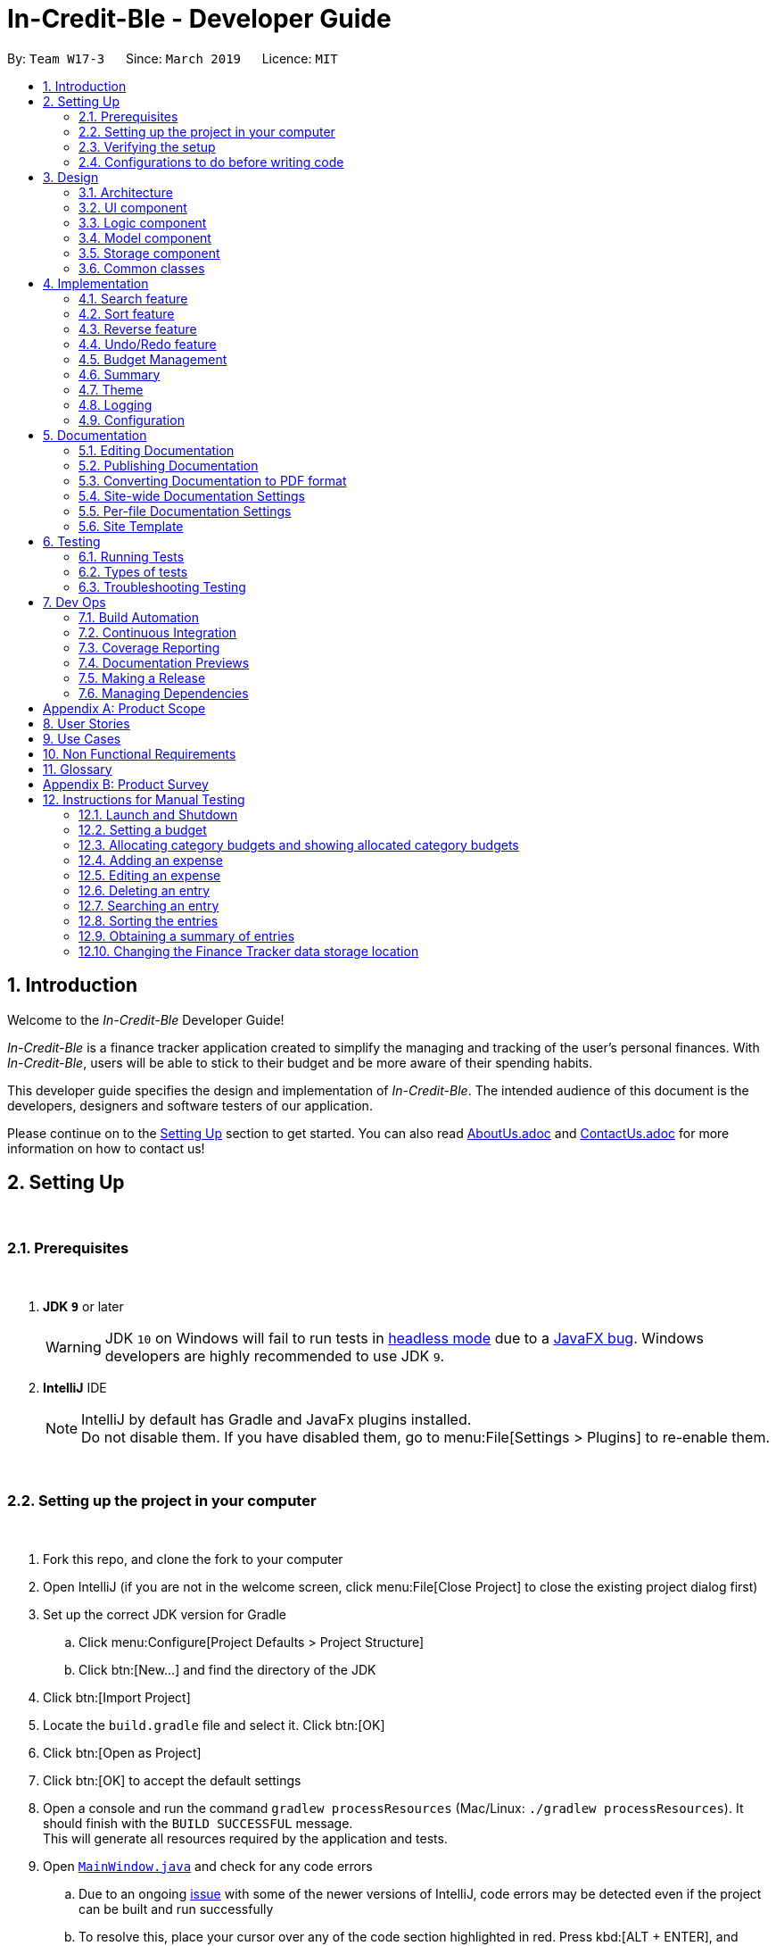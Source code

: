 = In-Credit-Ble - Developer Guide
:site-section: DeveloperGuide
:toc:
:toc-title:
:toc-placement: preamble
:sectnums:
:imagesDir: images
:stylesDir: stylesheets
:xrefstyle: full
ifdef::env-github[]
:tip-caption: :bulb:
:note-caption: :information_source:
:warning-caption: :warning:
:experimental:
endif::[]
:repoURL: https://github.com/CS2103-AY1819S2-W17-3/main/tree/master
:bl: pass:[ +]

By: `Team W17-3`      Since: `March 2019`      Licence: `MIT`

[.text-justify]
== Introduction
[blue]#Welcome to the _In-Credit-Ble_ Developer Guide!#

_In-Credit-Ble_ is a finance tracker application created to simplify the managing and tracking
of the user’s personal finances. With _In-Credit-Ble_, users will be able to stick to their budget
and be more aware of their spending habits.

This developer guide specifies the design and implementation of _In-Credit-Ble_. The intended audience of
this document is the developers, designers and software testers of our application.

Please continue on to the <<Setting Up, [underline blue]#Setting Up#>> section to get started. You can also read <<AboutUs#, [blue]#AboutUs.adoc#>>
and <<ContactUs#, [blue]#ContactUs.adoc#>> for more information on how to contact us!

<<<
[.text-justify]
== Setting Up
{bl}

=== Prerequisites
{bl}

. *JDK `[fuchsia]#9#`* or later
+
[WARNING]
JDK `[fuchsia]#10#` on Windows will fail to run tests in <<UsingGradle#Running-Tests, [blue]#headless mode#>> due to a https://github.com/javafxports/openjdk-jfx/issues/66[[blue]#JavaFX bug#].
Windows developers are highly recommended to use JDK `[fuchsia]#9#`.

. *IntelliJ* IDE
+
[NOTE]
IntelliJ by default has Gradle and JavaFx plugins installed. +
Do not disable them. If you have disabled them, go to menu:File[Settings > Plugins] to re-enable them.

{bl}

=== Setting up the project in your computer
{bl}

. Fork this repo, and clone the fork to your computer
. Open IntelliJ (if you are not in the welcome screen, click menu:File[Close Project] to close the existing project dialog first)
. Set up the correct JDK version for Gradle
.. Click menu:Configure[Project Defaults > Project Structure]
.. Click btn:[New...] and find the directory of the JDK
. Click btn:[Import Project]
. Locate the `[fuchsia]#build.gradle#` file and select it. Click btn:[OK]
. Click btn:[Open as Project]
. Click btn:[OK] to accept the default settings
. Open a console and run the command `[fuchsia]#gradlew processResources#` (Mac/Linux: `[fuchsia]#./gradlew processResources#`). It should finish with the `[fuchsia]#BUILD SUCCESSFUL#` message. +
This will generate all resources required by the application and tests.
. Open link:{repoURL}/src/main/java/seedu/finance/ui/MainWindow.java[`[blue]#MainWindow.java#`] and check for any code errors
.. Due to an ongoing https://youtrack.jetbrains.com/issue/IDEA-189060[[blue]#issue#] with some of the newer versions of IntelliJ, code errors may be detected even if the project can be built and run successfully
.. To resolve this, place your cursor over any of the code section highlighted in [red]#red#. Press kbd:[ALT + ENTER], and select btn:[Add '--add-modules=...' to module compiler options] for each error
. Repeat this for the test folder as well ([navy]#e.g.# check link:{repoURL}/src/test/java/seedu/finance/ui/HelpWindowTest.java[`[blue]#HelpWindowTest.java#`] for code errors, and if so, resolve it the same way)

{bl}

=== Verifying the setup
{bl}

. Run `[fuchsia]#seedu.finance.MainApp#` and try a few commands
. <<Testing,[underline blue]#Run the tests#>> to ensure they all pass.

{bl}

<<<
=== Configurations to do before writing code
{bl}

==== Configuring the coding style
{bl}
This project follows https://github.com/oss-generic/process/blob/master/docs/CodingStandards.adoc[[blue]#oss-generic coding standards#]. IntelliJ's default style is mostly compliant with ours but it uses a different import order from ours. To rectify,

. Go to menu:File[Settings...] (Windows/Linux), or menu:IntelliJ IDEA[Preferences...] (macOS)
. Select menu:Editor[Code Style > Java]
. Click on the btn:[Imports] tab to set the order

* For btn:[Class count to use import with '\*'] and btn:[Names count to use static import with '*']: Set to `[fuchsia]#999#` to prevent IntelliJ from contracting the import statements
* For btn:[Import Layout]: The order is `[fuchsia]#import static all other imports#`, `[fuchsia]#import java.\*#`, `[fuchsia]#import javax.*#`, `[fuchsia]#import org.\*#`, `[fuchsia]#import com.*#`, `[fuchsia]#import all other imports#`. Add a btn:[<blank line>] between each `[fuchsia]#import#`

Optionally, you can follow the <<UsingCheckstyle#, [blue]#UsingCheckstyle.adoc#>> document to configure Intellij to check style-compliance as you write code.

{bl}

==== Updating documentation to match your fork
{bl}
After forking the repo, the documentation will still refer to the `[fuchsia]#CS2103-AY1819S2-W17-3/main#` repo.

If you plan to develop this fork as a separate product (i.e. instead of contributing to `[fuchsia]#In-Credit-Ble#`), you should do the following:

. Configure the <<Docs-SiteWideDocSettings, [underline blue]#site-wide documentation settings#>> in link:{repoURL}/build.gradle[`[blue]#build.gradle#`], such as the `[fuchsia]#site-name#`, to suit your own project.

. Replace the URL in the attribute `[fuchsia]#repoURL#` in link:{repoURL}/docs/DeveloperGuide.adoc[`[blue]#DeveloperGuide.adoc#`] and link:{repoURL}/docs/UserGuide.adoc[`[blue]#UserGuide.adoc#`] with the URL of your fork.

{bl}

==== Setting up CI
{bl}
Set up Travis to perform Continuous Integration (CI) for your fork. See <<UsingTravis#, [blue]#UsingTravis.adoc#>> to learn how to set it up.

After setting up Travis, you can optionally set up coverage reporting for your team fork (see <<UsingCoveralls#, [blue]#UsingCoveralls.adoc#>>).

[NOTE]
Coverage reporting could be useful for a team repository that hosts the final version but it is not that useful for your personal fork.

Optionally, you can set up AppVeyor as a second CI (see <<UsingAppVeyor#, [blue]#UsingAppVeyor.adoc#>>).

[NOTE]
Having both Travis and AppVeyor ensures your App works on both Unix-based platforms and Windows-based platforms (Travis is Unix-based and AppVeyor is Windows-based)

{bl}

==== Getting started with coding
{bl}
When you are ready to start coding,

1. Get some sense of the overall design by reading [underline blue]#<<Design-Architecture>>#.
2. Take a look at [underline blue]#<<GetStartedProgramming>>#.

{bl}

<<<
[.text-justify]
== Design
{bl}

[[Design-Architecture]]
=== Architecture
{bl}

.Architecture Diagram
image::Architecture.png[width="600"]

{bl}
The *_Architecture Diagram_* above explains the high-level design of _In-Credit-Ble_. Given below is a quick overview of each component.

[TIP]
The `[fuchsia]#.pptx#` files used to create diagrams in this document can be found in the link:{repoURL}/docs/diagrams/[[blue]#diagrams#] folder.
To update a diagram, modify the diagram in the pptx file, select the objects of the diagram, and choose btn:[Save as picture].

`[fuchsia]#Main#` has only one class called link:{repoURL}/src/main/java/seedu/finance/MainApp.java[`[blue]#MainApp#`]. It is responsible for,

* App launch: Initializes the components in the correct sequence, and connects them up with each other.
* App shut down: Shuts down the components and invokes cleanup method where necessary.

{bl}
<<Design-Commons,*`[underline blue]#Commons#`*>> represents a collection of classes used by multiple other components.
The following class plays an important role at the architecture level:

* `[fuchsia]#LogsCenter#` : Used by many classes to write log messages to the App's log file.

{bl}
The rest of the App consists of four components.

* <<Design-Ui,*`[underline blue]#UI#`*>>: The UI of the App.
* <<Design-Logic,*`[underline blue]#Logic#`*>>: The command executor.
* <<Design-Model,*`[underline blue]#Model#`*>>: Holds the data of the App in-memory.
* <<Design-Storage,*`[underline blue]#Storage#`*>>: Reads data from, and writes data to, the hard disk.

{bl}
Each of the four components

* Defines its _API_ in an `[fuchsia]#interface#` with the same name as the Component.
* Exposes its functionality using a `[fuchsia]#{Component Name}Manager#` class.

For example, the `[fuchsia]#Logic#` component (see the class diagram given below) defines its API in the `[fuchsia]#Logic.java#` interface and
exposes its functionality using the `[fuchsia]#LogicManager.java#` class.

{bl}

.Class Diagram of the Logic Component
image::LogicClassDiagram.png[width="700"]

{bl}

<<<
[discrete]
==== How do the architecture components interact with each other?
{bl}

The _Sequence Diagram_ below shows how the components interact with each other for the scenario where the user issues the command `[fuchsia]#delete 1#`.
{bl}

.Component interactions for `[fuchsia]#delete 1#` command
image::SDforDeleteRecord.png[width="800"]

{bl}

The sections below give more details of each component.

{bl}

<<<
// tag::UI[]
[[Design-Ui]]
=== UI component

.Structure of the UI Component
image::UiClassDiagram.png[width="700"]

{bl}
*API* : link:{repoURL}/src/main/java/seedu/finance/ui/Ui.java[`[blue]#Ui.java#`]

The UI consists of a `[fuchsia]#MainWindow#` that is made up of parts [navy]#e.g.# `[fuchsia]#CommandBox#`, `[fuchsia]#ResultDisplay#`, `[fuchsia]#RecordListPanel#`,
`[fuchsia]#StatusBarFooter#`, `[fuchsia]#BrowserPanel#`, `[fuchsia]#BudgetPanel#`, `[fuchsia]#SummaryPanel#` etc. All these, including the `[fuchsia]#MainWindow#`,
inherit from the abstract `[fuchsia]#UiPart#` class.

The `[fuchsia]#UI#` component uses JavaFx UI framework. The layout of these UI parts are defined in matching `[fuchsia]#.fxml#` files that are in the `[fuchsia]#src/main/resources/view#` folder.
For example, the layout of the link:{repoURL}/src/main/java/seedu/finance/ui/MainWindow.java[`[blue]#MainWindow#`] is specified in link:{repoURL}/src/main/resources/view/MainWindow.fxml[`[blue]#MainWindow.fxml#`]

The `[fuchsia]#UI#` component,

* Executes user commands using the `[fuchsia]#Logic#` component.
* Listens for changes to `[fuchsia]#Model#` data so that the UI can be updated with the modified data.
// end::UI[]

<<<
// tag::logic[]
[[Design-Logic]]
=== Logic component
{bl}

[[fig-LogicClassDiagram]]
.Structure of the Logic Component
image::LogicClassDiagram.png[width="700"]

{bl}
*API* :
link:{repoURL}/src/main/java/seedu/finance/logic/Logic.java[`[blue]#Logic.java#`]

.  `[fuchsia]#Logic#` uses the `[fuchsia]#FinanceTrackerParser#` class to parse the user command.
.  This results in a `[fuchsia]#Command#` object which is executed by the `[fuchsia]#LogicManager#`.
.  The command execution can affect the `[fuchsia]#Model#` ([navy]#e.g.# adding a record).
.  The result of the command execution is encapsulated as a `[fuchsia]#CommandResult#` object which is passed back to the `[fuchsia]#Ui#`.
.  In addition, the `[fuchsia]#CommandResult#` object can also instruct the `[fuchsia]#Ui#` to perform certain actions, such as displaying
help to the user.
// end::logic[]
Given below is the Sequence Diagram for interactions within the `[fuchsia]#Logic#` component for the `[fuchsia]#execute("delete 1")#` API call.
{bl}

.Interactions Inside the Logic Component for the `[fuchsia]#delete 1#` Command
image::DeletePersonSdForLogic.png[width="800"]

{bl}

// tag::model[]
[[Design-Model]]
=== Model component
{bl}

.Structure of the Model Component
image::ModelClassDiagram.png[width="700"]

{bl}
*API* : link:{repoURL}/src/main/java/seedu/finance/model/Model.java[`[blue]#Model.java#`]

The `[fuchsia]#Model#` component,

* stores a `[fuchsia]#UserPref#` object that represents the user's preferences.
* stores the Finance Tracker data.
* exposes an unmodifiable `[fuchsia]#ObservableList<Record>#` that can be 'observed' [navy]#e.g.# the UI can be bound to this list so
that the UI automatically updates when the data in the list change.
* does not depend on any of the other three components.
// end::model[]

{bl}


// tag::storage[]
[[Design-Storage]]
=== Storage component
{bl}

.Structure of the Storage Component
image::StorageClassDiagram.png[width="700"]

{bl}
*API* : link:{repoURL}/src/main/java/seedu/finance/storage/Storage.java[`[blue]#Storage.java#`]

The `[fuchsia]#Storage#` component,

* can save `[fuchsia]#UserPref#` objects in json format and read it back.
* can save the Finance Tracker data in json format and read it back.
// end::storage[]

{bl}

[[Design-Commons]]
=== Common classes
{bl}

Classes used by multiple components are in the `[fuchsia]#seedu.finance.commons#` package.


<<<
[.text-justify]
== Implementation
{bl}
This section describes in detail the implementation of certain features in _In-Credit-Ble_.
{bl}

// tag::search[]
=== Search feature

This feature allows the user to filter out specific expenses based on keywords that correspond to the name, category
or date.

This implementation is under `[fuchsia]#Logic#` and `[fuchsia]#Model#` Component.

{bl}

==== Current Implementation
The search command uses predicates that implement `[fuchsia]#java.util.Predicate#` interface which will be used to filter the records
that are inputted into the finance tracker. Each of these predicates contains a `[fuchsia]#List<String>#` of keywords and a `[fuchsia]#test()#`
command that is used to test if a record satisfy the conditions set in the predicate. These predicates are found in the `[fuchsia]#Model#` component.

.Predicates implemented in `[fuchsia]#Model#` component
[cols="1,1"]
|===
|Types of predicate |Functions|
`[fuchsia]#CategoryContainsKeywordsPredicate#` | Filter out records by a given category |
`[fuchsia]#DateContainsKeywordsPredicate#` | Filter out records by a given date |
`[fuchsia]#NameContainsKeywordPredicate#` | Filter out records with names that matches a keyword |
|===

Below is the UML sequence diagram and a step-by-step explanation of an example usage scenario.

.Sequence Diagram of Search Command
image::SearchCommandSequenceDiagram.png[width="800"]

1. User enters a search command ([navy]#eg.# `[fuchsia]#search -cat food#`). The command is received by the UI components and the method
`[fuchsia]#LogicManger#execute()#` is called.

2. The command is received by `[fuchsia]#FinanceTrackerParser#`, which then creates a
`[fuchsia]#SearchCommandParser#` Object and calls `[fuchsia]#SearchCommandParser#parse()#` method.

3. Depending on the `[fuchsia]#-FLAG#` that is entered by the user, `[fuchsia]#SearchCommandParser#` will create different predicates objects
that correspond to the `[fuchsia]#-FLAG#`.
* If `[fuchsia]#-cat#` is inputted, `[fuchsia]#CategoryContainsKeywordsPredicate#` will be created.
* If `[fuchsia]#-date#` is inputted, `[fuchsia]#DateContainsKeywordPredicate#` will be created.
* If `[fuchsia]#-name#` is inputted, `[fuchsia]#NameContainsKeywordPredicate#` will be created.

4. A `[fuchsia]#SearchCommand#` Object with the correct predicate Object as parameter is created and returned to the
`[fuchsia]#FinanceTrackerParser#` and then to the `[fuchsia]#LogicManager#`.

5. `[fuchsia]#LogicManager#` then calls `[fuchsia]#SearchCommand#execute()#`, which calls `[fuchsia]#Model#updateFilteredExpenseList()#` method
to update the predicate of `[fuchsia]#FilterList<Record>#`. `[fuchsia]#FilterList<Record>#` now contains a new set of records which is filtered
by the new predicate.

6. `[fuchsia]#SearchCommand#` then calls `[fuchsia]#getFilteredRecordList#` method to access the filtered records in an
`[fuchsia]#ObservableList<Record>#` in order to calculate the sum of the money that is spent in all the filtered records.

7. Then the record list panel will show a set of records according to the keywords. A `[fuchsia]#CommandResult#` is then created
and returned to `[fuchsia]#Logic Manager#`.

{bl}

==== Design Consideration

This feature can be implemented in different ways in terms of how the records are found.

* *Alternative 1* : Check through all records and select those with the matched keywords based on the flag.

** Pros: Easy to implement without changing original architecture.
** Cons: Slow. Tend to take a long time to search through large number of records.

* *Alternative 2* : Each time a new category/date is called when making a record, create a new list. Each of these list
will hold all the records that correspond to these category or dates.

** Pros: Very efficient, each time the command is called, just need to retrieve the list of the wanted field.
** Cons: Need to change the original architecture of storage to introduce storing of different list corresponding to
each tag. Will take up more space if there is many different tags.

We have implemented *Alternative 1* as we want the search function to be more dynamic and more generic to accept
accept different kind of search in the future implementation. If we were to choose *Alternative 2*, the search
conditions will only be restricted to category and date where it is likely for different records to have the same
value (eg. same date or same category). However, it is not feasible to create a different list for every single name
that is inputted into the finance tracker.

// end::search[]

{bl}

<<<
// tag::sort[]
=== Sort feature

By default, the list of entries is ordered according to the time the entry is entered into the application,
where the entry entered first will be at the top of the list, and the entry entered last is at the bottom of the list.
The sort mechanism allows users to view their expense records in a different way.

{bl}

==== Current Implementation

The sort command uses comparators that implement `[fuchsia]#java.util.Comparator#` interface to provide the comparison functions.

.Sort commands (default ordering)
|===
|Command |Comparator used |Effect

|`[fuchsia]#sort -name#`, `[fuchsia]#sort -name -asc#`|`[fuchsia]#RecordNameComparator#` |Lexicographical order
|`[fuchsia]#sort -amount#`, `[fuchsia]#sort -amount -desc#` |`[fuchsia]#RecordAmountComparator#` |Descending order
|`[fuchsia]#sort -date#`, `[fuchsia]#sort -date -desc#`|`[fuchsia]#RecordDateComparator#` |Reverse chronological order
|`[fuchsia]#sort -cat#`, `[fuchsia]#sort -cat -asc#` |`[fuchsia]#RecordCategoryComparator#` |Lexicographical order

|===
{bl}

.Sort commands (Specified order opposite to that of default)
|===
|Command |Comparator used |Effect

|`[fuchsia]#sort -name -desc#` |`[fuchsia]#RecordNameComparator#reversed()#` |Reverse lexicographical order
|`[fuchsia]#sort -amount - asc#` |`[fuchsia]#RecordAmountComparator#reversed()#` |Ascending order
|`[fuchsia]#sort -date - asc#` |`[fuchsia]#RecordDateComparator#reversed()#` |Chronological order
|`[fuchsia]#sort -cat -desc#` |`[fuchsia]#RecordCategoryComparator#reversed()#` |Reverse lexicographical order

|===

Here is the list of operations involved in the execution of command, `[fuchsia]#sort -name#`.
[.text-left]
. `[fuchsia]#LogicManager#execute(_"sort -name"_)#` calls `[fuchsia]#FinanceTrackerParser#parseCommand(_"sort -name"_)#`.
. `[fuchsia]#FinanceTracker#parseCommand(_"sort -name"_)#` creates a new `[fuchsia]#SortCommandParser#` object and calls `[fuchsia]#SortCommandParser#parse(_" -name"_)#`.
. `[fuchsia]#SortCommandParser#parse()#` creates a new `[fuchsia]#RecordNameComparator()#` object, _comparator_ and passes it as a parameter into the `[fuchsia]#SortCommand#` constructor.
. The `[fuchsia]#SortCommand#` object, _s_, is then passed back to the `[fuchsia]#SortCommandParser#`, `[fuchsia]#FinanceTrackerParser#`, and finally back to the `[fuchsia]#LogicManager#`.
+
.Sequence Diagram of Sort Command I
image::SortSequenceDiagram1.png[width="800"]
+
. `[fuchsia]#LogicManager#execute(_"sort -name"_)#` then continues to call `[fuchsia]#SortCommand#execute()#`.
. `[fuchsia]#SortCommand#execute()#` calls `[fuchsia]#Model#SortFilteredRecordList(_comparator_)#`.
. `[fuchsia]#Model#SortFilteredRecordList(_comparator_)#` calls `[fuchsia]#FinanceTracker#sortRecordList(_comparator_)#`.
. `[fuchsia]#FinanceTracker#sortRecordList(_comparator_)#` calls `[fuchsia]#UniqueRecordList#sortList(_comparator_)#`.
. `[fuchsia]#UniqueRecordList#sortList(_comparator_)#` then uses `[fuchsia]#FXCollection#`’s static method `[fuchsia]#sort()#`  to sort the records.
. `[fuchsia]#SortCommand#execute()#` then creates a `[fuchsia]#CommandResult#` object and returns it back to the `[fuchsia]#LogicManager#`.

.Sequence Diagram of Sort Command II
image::SortSequenceDiagram2.png[width="800"]

{bl}

==== Design Considerations

===== Aspect: How sort is executed

* **Alternative 1 (current choice):** Use the `[fuchsia]#Comparator#` interface.

** Pros 1: Sorting can be done based on different attributes of the records (name, amount, date, category).
** Pros 2: Allows an alternative ordering to be applied, does not have to be the natural ordering. Therefore, dates can be sorted in reverse chronological order, and amount in descending order.
** Cons: A new class that implements the interface `[fuchsia]#Comparator#` needs to be created.

* **Alternative 2:** Use the `[fuchsia]#Comparable#` interface.

** Pros: Type-safe with compiler as `[fuchsia]#Comparable#compareTo()#` only accepts object of type `[fuchsia]#T#`, instead of `[fuchsia]#java.lang.Object#`.
** Cons 1: There can only be one form or way of sorting the records.
** Cons 2: Uses the natural order for sorting. Therefore, dates will be sorted in chronological order, amount in ascending order, and names and categories in lexicographical order.


===== Aspect: How sort is executed when `[fuchsia]#[ORDER]#` argument is supplied and specified order is opposite to that of default. ([navy]#E.g.# `[fuchsia]#sort -name -desc#`)

* **Alternative 1 (current choice):** A new comparator that imposes the reverse ordering of one of the four defined comparator classes is created. +
(*[navy]#E.g.#* To sort the list by name in reverse lexicographical order, a new comparator, `[fuchsia]#RecordNameComparator#reversed()#` is created.)

** Pros: Easy to implement.
** Cons: List needs to be sorted again using the new comparator. Time will be needed to compare the records in the list.

* **Alternative 2:** Reverse the list after sorting it using one of the four defined comparator classes. +
(*[navy]#E.g.#* Sort list using `[fuchsia]#RecordNameComparator#`. Then use the `[fuchsia]#reverse#` command to reverse the list.)

** Pros: We can reuse what is already in the codebase (`[fuchsia]#reverse#` command).
** Cons: Harder to implement, need to execute two commands internally when one command is entered in the `[fuchsia]#CommandBox#`.

// end::sort[]

{bl}

<<<
// tag::reverse[]
=== Reverse feature

The reverse feature allows users to reverse the list of entries displayed on the graphic user interface.
The sort features are implemented with a default ordering.
The reverse command provides a convenient way for users to sort their entries in reverse order.
{bl}

==== Current Implementation

This is how the reverse command is implemented:
[.text-left]
. `[fuchsia]#LogicManager#execute(_"reverse"_)#` calls `[fuchsia]#FinanceTrackerParser#parseCommand(_"reverse"_)#`.
. `[fuchsia]#FinanceTrackerParser#parseCommand(_"reverse"_)#` creates a `[fuchsia]#ReverseCommand#` object, _r_.
. _r_ is passed back to the `[fuchsia]#FinanceTrackerParser#`, and then back to the `[fuchsia]#LogicManager#`.
. `[fuchsia]#LogicManager#execute(_"reverse"_)#` then moves on to call `[fuchsia]#ReverseCommand#execute()#`.
. `[fuchsia]#ReverseCommand#execute()#` calls `[fuchsia]#Model#reverseFilteredRecordList()#`.
. `[fuchsia]#Model#reverseFilteredRecordList()#` calls `[fuchsia]#FinanceTracker#reverseRecordList()#`.
. `[fuchsia]#FinanceTracker#reverseRecordList()#` calls `[fuchsia]#UniqueRecordList#reverseList()#`.
. `[fuchsia]#UniqueRecordList#reverseList()#` uses `[fuchsia]#FXCollection#`’s static method `[fuchsia]#reverse()#` to reverse the list of records.
. `[fuchsia]#ReverseCommand#execute()#` then creates a `[fuchsia]#CommandResult#` object and returns it back to the `[fuchsia]#LogicManager#`.

.Sequence Diagram of Reverse Command
image::ReverseSequenceDiagram.png[width="800"]

// end::reverse[]

<<<
// tag::undoredo[]
=== Undo/Redo feature
==== Current Implementation

The undo/redo mechanism is facilitated by `[fuchsia]#VersionedFinanceTracker#`.
It extends `[fuchsia]#FinanceTracker#` with an undo/redo history, stored internally as a `[fuchsia]#FinanceTrackerStateList#` and `[fuchsia]#currentStatePointer#`.
Additionally, it implements the following operations:

* `[fuchsia]#VersionedFinanceTracker#commit()#` -- Saves the current finance tracker state in its history.
* `[fuchsia]#VersionedFinanceTracker#undo()#` -- Restores the previous finance tracker state from its history.
* `[fuchsia]#VersionedFinanceTracker#redo()#` -- Restores a previously undone finance tracker state from its history.

These operations are exposed in the `[fuchsia]#Model#` interface as `[fuchsia]#Model#commitFinanceTracker()#`, `[fuchsia]#Model#undoFinanceTracker()#` and `[fuchsia]#Model#redoFinanceTracker()#` respectively.

Given below is an example usage scenario and how the undo/redo mechanism behaves at each step.

{bl}
*Step 1.* +
The user launches the application for the first time. The `[fuchsia]#VersionedFinanceTracker#` will be initialized with the initial finance tracker state, and the `[fuchsia]#currentStatePointer#` pointing to that single finance tracker state.

image::UndoRedoStartingStateListDiagram.png[width="800"]

{bl}
*Step 2.* +
The user executes `[fuchsia]#delete 5#` command to delete the 5th record in the finance tracker. The `[fuchsia]#delete#` command calls `[fuchsia]#Model#commitFinanceTracker()#`, causing the modified state of the finance tracker after the `[fuchsia]#delete 5#` command executes to be saved in the `[fuchsia]#financeTrackerStateList#`, and the `[fuchsia]#currentStatePointer#` is shifted to the newly inserted finance tracker state.

image::UndoRedoNewCommand1StateListDiagram.png[width="800"]

{bl}
*Step 3.* +
The user executes `[fuchsia]#spend n/burger ...#` to add a new record. The `[fuchsia]#spend#` command also calls `[fuchsia]#Model#commitFinanceTracker()#`, causing another modified finance tracker state to be saved into the `[fuchsia]#financeTrackerStateList#`.

image::UndoRedoNewCommand2StateListDiagram.png[width="800"]

[NOTE]
If a command fails its execution, it will not call `[fuchsia]#Model#commitFinanceTracker()#`, so the finance tracker state will not be saved into the `[fuchsia]#financeTrackerStateList#`.

{bl}
*Step 4.* +
The user now decides that adding the record was a mistake, and decides to undo that action by executing the `[fuchsia]#undo#` command. The `[fuchsia]#undo#` command will call `[fuchsia]#Model#undoFinanceTracker()#`, which will shift the `[fuchsia]#currentStatePointer#` once to the left, pointing it to the previous finance tracker state, and restores the finance tracker to that state.

image::UndoRedoExecuteUndoStateListDiagram.png[width="800"]

[NOTE]
If the `[fuchsia]#currentStatePointer#` is at index 0, pointing to the initial finance tracker state, then there are no previous finance tracker states to restore.
The `[fuchsia]#undo#` command uses `[fuchsia]#Model#canUndoFinanceTracker()#` to check if this is the case. If so, it will return an error to the user rather than attempting to perform the undo.

The following sequence diagram shows how the undo operation works:

image::UndoRedoSequenceDiagram.png[width="800"]

The `[fuchsia]#redo#` command does the opposite -- it calls `[fuchsia]#Model#redoFinanceTracker()#`, which shifts the `[fuchsia]#currentStatePointer#` once to the right, pointing to the previously undone state, and restores the finance tracker to that state.

[NOTE]
If the `[fuchsia]#currentStatePointer#` is at index `[fuchsia]#financeTrackerStateList.size() - 1#`, pointing to the latest finance tracker state, then there are no undone finance tracker states to restore. The `[fuchsia]#redo#` command uses `[fuchsia]#Model#canRedoFinanceTracker()#` to check if this is the case. If so, it will return an error to the user rather than attempting to perform the redo.

{bl}
*Step 5.* +
The user then decides to execute the command `[fuchsia]#list#`. Commands that do not modify the finance tracker, such as `[fuchsia]#list#`, will usually not call `[fuchsia]#Model#commitFinanceTracker()#`, `[fuchsia]#Model#undoFinanceTracker()#` or `[fuchsia]#Model#redoFinanceTracker()#`. Thus, the `[fuchsia]#financeTrackerStateList#` remains unchanged.

image::UndoRedoNewCommand3StateListDiagram.png[width="800"]

{bl}
*Step 6.* +
The user executes `[fuchsia]#clear#`, which calls `[fuchsia]#Model#commitFinanceTracker()#`. Since the `[fuchsia]#currentStatePointer#` is not pointing at the end of the `[fuchsia]#financeTrackerStateList#`, all finance tracker states after the `[fuchsia]#currentStatePointer#` will be purged. We designed it this way because it no longer makes sense to redo the `[fuchsia]#spend n/burger ...#` command. This is the behavior that most modern desktop applications follow.

image::UndoRedoNewCommand4StateListDiagram.png[width="800"]

The following activity diagram summarizes what happens when a user executes a new command:

image::UndoRedoActivityDiagram.png[width="650"]

{bl}

==== Design Considerations

===== Aspect: How undo & redo executes

* **Alternative 1 (current choice):** Saves the entire finance tracker.
** Pros: Easy to implement.
** Cons: May have performance issues in terms of memory usage.
* **Alternative 2:** Individual command knows how to undo/redo by itself.
** Pros: Will use less memory ([navy]#e.g.# for `[fuchsia]#delete#`, just save the record being deleted).
** Cons: We must ensure that the implementation of each individual command are correct.

===== Aspect: Data structure to support the undo/redo commands

* **Alternative 1 (current choice):** Use a list to store the history of finance tracker states.
** Pros: Easy for new Computer Science student undergraduates to understand, who are likely to be the new incoming developers of our project.
** Cons: Logic is duplicated twice. For example, when a new command is executed, we must remember to update both `[fuchsia]#HistoryManager#` and `[fuchsia]#VersionedFinanceTracker#`.
* **Alternative 2:** Use `[fuchsia]#HistoryManager#` for undo/redo
** Pros: We do not need to maintain a separate list, and just reuse what is already in the codebase.
** Cons: Requires dealing with commands that have already been undone: We must remember to skip these commands. Violates Single Responsibility Principle and Separation of Concerns as `[fuchsia]#HistoryManager#` now needs to do two different things.
// end::undoredo[]

{bl}

<<<
// tag::budgetmanagement[]

=== Budget Management

// tag::budgetclassdiagram[]

This group of features allows the user to set a total budget and
allocate a portion of the total budget to different categories.
The current spending will increase when records are added.

This implementation is under `[fuchsia]#Logic#`, `[fuchsia]#Model#`, `[fuchsia]#Storage#` and `[fuchsia]#UI#` Component.

The classes associated with `[fuchsia]#Budget#` are shown in the class diagram below:

.Class Diagram for Budget
image::budget_classdiagram.png[width ="600"]

The above diagram shows the structure of the classes associated with `[fuchsia]#Budget#`.
`[fuchsia]#TotalBudget#` and `[fuchsia]#CategoryBudget#` are sub-classes of `[fuchsia]#Budget#` and `[fuchsia]#TotalBudget#` can contain
any number of `[fuchsia]#CategoryBudget#`.

As seen in the class diagram, the `[fuchsia]#CategoryBudget#` in `[fuchsia]#TotalBudget#` is kept in a `[fuchsia]#HashSet#`.

// end::budgetclassdiagram[]

{bl}

<<<
// tag::budget[]
==== Setting a Budget
This feature allows the user to set a budget for the FinanceTracker. The budget can be changed by setting
the budget again.

Given below is a sequence diagram and step by step explanation of how Finance Tracker
creates a budget when the user uses the `[fuchsia]#set#` command to set a budget.

.Sequence diagram of user setting a budget
image::SetSequenceDiagram.jpg[width="800"]

. The user enters a `[fuchsia]#set command#` ([navy]#e.g.# `[fuchsia]#set $/120#`). The command is passed down and received by the `[fuchsia]#LogicManager#`.
. The `[fuchsia]#LogicManger#` calls the `[fuchsia]#FinanceTrackerParser#ParseCommand()#` method which creates a `[fuchsia]#SetCommandParser#`
object. The `[fuchsia]#FinanceTrackerParser#ParseCommand()#` method then calls the `[fuchsia]#SetCommandParser#parse()#` method,
passing in the amount argument entered by the user ("120" in example).
. `[fuchsia]#SetCommandParser#parse()#` calls `[fuchsia]#ParserUtil#ParseAmount()#` to handle the parsing of the amount. The method
checks if the argument is a valid amount value and throws an exception if it is not. If there are no exceptions,
`[fuchsia]#ParserUtil#ParseAmount()#` returns the processed amount string. `[fuchsia]#SetCommandParser#parse()#` then creates a
`[fuchsia]#SetCommand#` with the processed amount ("120" in example) and the new `[fuchsia]#SetCommand#` gets passed back to the
`[fuchsia]#LogicManager#`.
. Now that the command is processed, `[fuchsia]#LogicManager#execute()#` calls `[fuchsia]#SetCommand#execute()#` to execute the command.
`[fuchsia]#SetCommand#execute()#` creates a new `[fuchsia]#Budget#` object initialised with the amount (budget of 120 created in example).
The `[fuchsia]#Budget#` object (labelled p) is then passed to the `[fuchsia]#ModelManager#` by the `[fuchsia]#ModelManager#addBudget()#` method.
. `[fuchsia]#ModelManager#addBudget()#` calls `[fuchsia]#FinanceTracker#addBudget()#` to update the budget of the current instance of the
Finance Tracker. `[fuchsia]#FinanceTracker#addBudget()#` updates the `[fuchsia]#TotalBudget#` object field (labelled q) in `[fuchsia]#FinanceTracker#`
by calling `[fuchsia]#TotalBudget#updateBudget()#` and passing the `[fuchsia]#Budget p#` and the records stored in the `[fuchsia]#FinanceTracker#`.
. `[fuchsia]#TotalBudget#updateBudget()#` first gets the budget data (totalBudget, currentBudget) from `[fuchsia]#Budget p#` and sets it using
`[fuchsia]#TotalBudget#set()#` (total budget of app is now 120 in example). It then updates the current budget and spending based on
the records that was stored and passed in by the `[fuchsia]#FinanceTracker#`.
. Once `[fuchsia]#TotalBudget q#` has finished updating, control is passed all the way back to `[fuchsia]#SetCommand#execute()#` which will create
a `[fuchsia]#CommandResult#` (labelled result). The result is passed back to `[fuchsia]#LogicManager#execute#` and all the way to the user to show
that the budget has been set (Budget set to 120 in example).
. Although not shown in the diagram, the UI is then updated with the new budget. The UI update of budget data will be
covered in [underline blue]#<<Updating the UI with Budget Data>>#.

{bl}

==== Design Consideration

===== Aspect: Updating budget data after Record updates

* *Solution 1*: Maintaining one updateBudget method to update current expenditure and budget left based on
iterating through changed record list.
** Pros: Easier to implement and manage a single method.
** Cons: Updates for even single addition/edit/deletion of record could be slow if record list gets too large.

* *Solution 2*: Maintain individual methods for each update of budget data (add/edit/remove records) (Current Implementation)
** Pros: App would run updates faster with more targeted methods.
** Cons: More code and test cases to be written to implement and maintain several methods for updating budget.
//end::budget[]

{bl}

<<<
// tag::categorybudget[]
==== Allocating a budget to category
This feature allows user to set a category budget after the total budget is set

Given below is a sequence diagram and step by step explanation of how Finance Tracker
executes when a user sets a category budget.

.Sequence diagram of user setting a category budget
image::AllocateSequenceDiagram.png[width="800"]

. User enters command `[fuchsia]#allocate $/10 c/Food#`. The command is received by `[fuchsia]#FinanceTrackerParser#`
. `[fuchsia]#FinanceTrackerParser#` will then create a `[fuchsia]#AllocateCommandParser#` Object
and calls `[fuchsia]#AllocateCommandParser#parse()#` method
. `[fuchsia]#AllocateCommandParser#parse()#` method calls `[fuchsia]#ArgumentTokenizer#tokenize()#` method to tokenize
the user input String into arguments and prefixes in an `[fuchsia]#ArgumentMultimap#` Object.
. `[fuchsia]#AllocateCommandParser#parse()#` method then calls another method within the same class
`[fuchsia]#AllocateCommandParser#arePrefixesPresent()#` to check if there are any missing prefixes.
If there are missing prefixes, `[fuchsia]#ParseException#` will be thrown
. If no exceptions are thrown from the step 4, a new `[fuchsia]#AllocateCommand#` object is created
with the given arguments.
. Control is returned to `[fuchsia]#LogicManager#` which then calls `[fuchsia]#AllocateCommand#execute()#` method.
. `[fuchsia]#AllocateCommand#execute()#` calls `[fuchsia]#ModelManager#addCategoryBudget()#` method and control
is transferred to `[fuchsia]#ModelManager#` which is in the `[fuchsia]#Model#` Component.
. `[fuchsia]#ModelManager#addCategoryBudget()#` then calls `[fuchsia]#FinanceTracker#addCategoryBudget()#` which then
calls `[fuchsia]#TotalBudget#setNewCategoryBudget()#`.
. `[fuchsia]#TotalBudget#setNewCategoryBudget()#` takes into account if there are any previous budget
allocated to a category and if so, adds the expenses to the new budget assigned to the category

{bl}

==== Design consideration

===== Aspect: allocating Category Budget

* *Alternative 1 (current choice)*: Allocating Category Budget is done with only one command `[fuchsia]#allocate#`
** Pros: User only needs to make use of one command to control the budget of the category and will
not be confused with too many other commands
** Cons: Requires the developer to ensure the application checks that if there is a current budget
allocated to the same category, it should be reflected accordingly.

* *Alternative 2*: Have two other commands `[fuchsia]#increaseCatBudget#` and `[fuchsia]#decreaseCatBudget#` to allow user
to control the budget of the category
** Pros: User is able to adjust the budget by increasing/decreasing the budget and error message will be shown
if the category was not previously allocated with a budget
** Cons: User might be confused with too many commands and not intuitive.
// end::categorybudget[]

{bl}

<<<
// tag::show[]
==== Listing Category Budgets allocated
This feature allows user to list the category budgets and the current spending in these
categories after category budgets are allocated.

{bl}

==== Implementation
. User enters command `[fuchsia]#show#` in Command Box.
. `[fuchsia]#ShowCategoryBudgetCommand#execute()#` is executed and the method first checks whether there are any allocated category
budgets
. If there are no allocated category budgets, a message will be printed in the ResultDisplay
. If there are allocated category budgets, `[fuchsia]#Model#getCatBudget()#` is called to obtain the set of `[fuchsia]#CategoryBudget#`
. An `[fuchsia]#Iterator#` is then used to iterate through the set of `[fuchsia]#CategoryBudgets#` and the `[fuchsia]#currentSpending#` is printed with
the `[fuchsia]#totalBudget#` allocated to the `[fuchsia]#CategoryBudget#`.
// end::show[]

{bl}

//tag::budgetupdateui[]
==== Updating the UI with Budget Data
Previous sections have covered how the budget of the Finance Tracker is updated within the App. This section aims
to give a overview of the logic for updating the User Interface of the App to reflect the budget updates to the
user.

To explain the update, an Activity Diagram accompanied with a step-by-step walk-through is proved. The Activity Diagram is modelled after `[fuchsia]#MainWindow#execute()#` which calls the appropriate
methods to update the budget UI.

.Activity diagram of the UI being updated after budget data changes
image::BudgetUiUpdateActivityDiagram.png[]

. The command is first executed by the `[fuchsia]#LogicManager#`. The execution of commands will update the budget data
in the Finance Tracker as specified in previous sections. The success message of the command is then displayed to the user
(Result of command that user typed).
. There is then a conditional check on whether the command has changed the budget data (Based on `[fuchsia]#CommandResult#`
passed back from command execution). For brevity and based on the scope of the section, the other conditional checks
for the command will be excluded.
List of Commands that change budget: `[fuchsia]#spend#`, `[fuchsia]#edit#`, `[fuchsia]#delete#`, `[fuchsia]#set#`, `[fuchsia]#allocate#`, `[fuchsia]#clear#`, `[fuchsia]#setfile#`, `[fuchsia]#undo#`, `[fuchsia]#redo#`
. When it has been determined that the command has altered budget data, 3 components of the `[fuchsia]#UI#` need to be updated before
continuing. If you are unfamiliar with the components of the `[fuchsia]#UI#`, refer to the
https://github.com/CS2103-AY1819S2-W17-3/main/blob/master/docs/UserGuide.adoc#graphical-user-interface-introduction[[blue]#Graphical User Interface#] section of our User Guide.
.. *BudgetPanel*:
The `[fuchsia]#BudgetPanel#` consists of 2 sections, the Budget Bar and the text below the bar. The bar and text is updated with
data retrieved from the `[fuchsia]#Logic#` component of the App, with the changes to Budget Bar being animated. The colour of
the bar is then set based on the difference in current spending and total budget set (Red: Budget Exceeded, Yellow: Spending is
>= 80% of budget, Green: Spending is <80% of budget).
.. *Browser Panel*:
The `[fuchsia]#BrowserPanel#` only contains text and is updated similar to the text in the BudgetPanel.
.. *Summary Panel*:
The `[fuchsia]#SummaryPanel#` consists of a pie chart. If the updated budget data shows no expense recorded within the specified time period,
text explaining that there is no recorded expenses is shown to the user instead. Else, the summary data is updated and the pie
chart is edited to reflect changes in the expenditures. Refer to [underline blue]#<<Summary>># for a more detailed explanation of the implementation
of the feature.
. After the `[fuchsia]#UI#` is updated, there is another check to see if the command given was `[fuchsia]#summary#`. If it was, the current Panel being
displayed (`[fuchsia]#BrowserPanel#` or `[fuchsia]#SummaryPanel#`) is swapped to the other panel. Again, refer to the Summary section below for more implementation
details.
. The method ends by returning the `[fuchsia]#CommandResult#` that was returned from the execution of command to the `[fuchsia]#MainApp#`.
//end::budgetupdateui[]
//end::budgetmanagement[]

{bl}

<<<
// tag::summary[]
=== Summary
The `[fuchsia]#summary#` feature shows an overview of your previous expenditures in a pie chart. Each sector of the chart represents a category, labelled with the name and total expenditure for each category.

You can also set a report period by indicating the number of days or months. Specifying a report period is optional. If no parameters are defined, data of expenditures in the past week (ie. the last `[fuchsia]#7#` days) will be displayed in the pie chart by default.

{bl}

==== Implementation
The implementation of the `[fuchsia]#Summary#` command can be divided into two phases – preparation and execution. Given below is an explanation of how the summary mechanism behaves at each phase.

{bl}

<<<
===== Preparation
In the preparation phase, the application will parse the command. Below is the UML Sequence diagram and a step-by-step explanation of the preparation stage.
{bl}

.Sequence diagram of the preparation stage in the summary mechanism
image::SummarySequenceDiagram.png[width="800"]

1.	User first enters the command `[fuchsia]#summary #/7 p/d#`. This command is received by `[fuchsia]#FinanceTrackerParser#`, which then calls `[fuchsia]#SummaryCommandParser#parse()#` to create `[fuchsia]#SummaryCommand#`.
2.	If no parameters are provided by the user, `[fuchsia]#SummaryCommand#SummaryCommand()#` is called to create `[fuchsia]#SummaryCommand#` with the default parameters of `[fuchsia]#periodAmount#` as `[fuchsia]#7#` and `[fuchsia]#period#` as `[fuchsia]#d#`. Otherwise, `[fuchsia]#SummaryCommand#SummaryCommand(periodAmount, period)#` is called to create `[fuchsia]#SummaryCommand#` with the specified parameters.
3.	`[fuchsia]#SummaryCommand#` then checks if the parameters are valid. If any parameter is invalid, an exception will be thrown, and an error message will be shown to the user. Else, the parameters are stored in instance variables and `[fuchsia]#SummaryCommand#` is returned to `[fuchsia]#LogicManager#`.
4.	`[fuchsia]#LogicManager#` then calls `[fuchsia]#SummaryCommand#execute()#`, which updates the variables `[fuchsia]#RecordSummaryPredicate#`, `[fuchsia]#summaryPeriod#` and `[fuchsia]#periodAmount#` in `[fuchsia]#ModelManager#`.

===== Execution
In the execution phase, the program handles `[fuchsia]#ShowSummaryRequestEvent#` posted by `[fuchsia]#SummaryCommand#` to retrieve the data to be displayed. The data will be rendered as a JavaFX `[fuchsia]#PieChart#` and then displayed. Below is the UML sequence diagram and a step-by-step explanation of the execution stage.
{bl}

.Sequence diagram of the execution stage in the summary mechanism
image::SummarySequenceDiagram2.png[width="800"]

{bl}

1.	The `[fuchsia]#handleShowSummary#` will be handled by `[fuchsia]#MainWindow#handleShowSummary()#`, which will call `[fuchsia]#SummaryPanel#setData()#` and pass the data as parameters by calling `[fuchsia]#Logic#getRecordSummary()#`, `[fuchsia]#Logic#getSummaryPeriod()#`  and `[fuchsia]#Logic#getPeriodAmount()#`.
2.	`[fuchsia]#Logic#getRecordSummary()#` gets the filtered record list by calling `[fuchsia]#Model#getRecordSummary()#`, which returns an unmodifiable `[fuchsia]#ObservableList#`, containing only expenses in the last 7 days.
3.	`[fuchsia]#Logic#getRecordSummary()#` then organises the data into a `[fuchsia]#LinkedHashMap<String, Double>#`, where the key value pair represents category and cost.
4.	`[fuchsia]#Logic#getSummaryPeriod()#`  and `[fuchsia]#Logic#getPeriodAmount()#` get their respective data by calling the method of the same name in `Model`.
5.	Once the parameters are passed into `[fuchsia]#SummaryPanel#setData()#`, `[fuchsia]#StackPane#getChildren()#clear()#` is called to clear any display elements in `[fuchsia]#StackPane#`. JavaFX’s `[fuchsia]#PieChart#` is then used to render the summary pie chart. There are two possible scenarios which could happen:
i) If the data received is empty, a `[fuchsia]#Text#` object is generated and `[fuchsia]#StackPane#getChildren()#add()#` is called, which informs the user that there are no expenditures.
ii)	Else, `[fuchsia]#SummaryPanel#setSummaryData()#` will be called, which generates a Pie Chart and calls `[fuchsia]#StackPane#getChildren()#add()#`, which adds it to `[fuchsia]#StackPane#`. This is shown in the code snippet below:

    public void setSummaryData(LinkedHashMap<String, Double> summaryData) {
            PieChart pieChart = new PieChart();
            Set<String> keySet = summaryData.keySet();
            for (String s : keySet) {
                pieChart.getData().add(new PieChart.Data(s, summaryData.get(s)));
            }
            for (int i = 0; i < pieChart.getData().size(); i++) {
                PieChart.Data data = pieChart.getData().get(i);
                data.getNode().getStyleClass().add(getPieChartColorStyleFor(data.getName()));
                data.nameProperty().bind(Bindings.concat(data.getName(), " - $",
                                        String.format("%.2f", data.getPieValue())));
            }
            pieChart.setLegendSide(Side.BOTTOM);
            chartArea.getChildren().add(pieChart);
    }

{bl}

<<<
==== Design Consideration
===== Aspect: Representation for Summary of Expenditure

*Alternative 1 (current choice)*: Represent summary of expenses using a pie chart

.Current Implementation of Summary Panel using JavaFX's `[fuchsia]#PieChart#`
image::summaryPanel.png[width="600"]

** Pros: Labels can act as a legend as well as there might be categories with similar colours. This will help the user to easily identify the expenditures in different categories.
** Cons: If there are too many categories, the labels may not show up as it will clash with the other labels. The data presented may also become too cluttered as well.

*Alternative 2 (planned for `[yellow]#[v2.0]#`)*: Represent summary of expenses using an Aster Plot graph

In `[yellow]#v2.0#` of _In-Credit-Ble_, the summary feature intends to use a [fuchsia]#D3.js Aster Plot# graph to display the summary of expenditures instead of the current pie chart. This will help contribute to the aesthetics and user-friendliness of displaying the data in _In-Credit-Ble_.

.Example of Aster Plot Graph
image::asterPlot.png[width="200"]

Each sector of the chart represents a category. The area of each sector indicates the total budget amount allocated for a particular category, while the coloured area of the sector denotes the amount spent for that category. On mouseover of each sector, a pop-up display of the category name and amount spent for each category will be shown. The colours used for the category in the aster plot graph should also correspond to the same colour palette used for the category labels.

** Pros: More effective in showing the user what is the remaining budget amount for each category. It also allows users to easily perceive whether their spending is within their budget for each category.
** Cons: Difficult to implement as it requires linking to D3, a third party JavaScript library for data visualisations via HTML, SVG, and CSS.

//end::summary[]

<<<
// tag::theme[]
=== Theme
The `[fuchsia]#theme#` feature allows users to change the colour theme of the application to provide
them with some customisation.

{bl}

==== Implementation
. User enters command `[fuchsia]#theme COLOUR#` in Command Box, where `[fuchsia]#COLOUR#` is either `[fuchsia]#dark#`, `[fuchsia]#light#`, `[fuchsia]#blue#` or `[fuchsia]#pink#`
. `[fuchsia]#ThemeCommand#formatTheme()#` is executed to change the user input of `[fuchsia]#COLOUR#` to a word that has
first character in uppercase and the rest of the characters in lowercase.
. `[fuchsia]#ThemeCommand#isValidTheme()#` is then used to check if the `[fuchsia]#COLOUR#` is one of the four specified above.
. `[fuchsia]#ThemeCommand#` then returns a `[fuchsia]#CommandResult#` that sets the boolean field `[fuchsia]#changeTheme#` to true
. `[fuchsia]#MainWindow#handleSwitchTheme()#` is then executed to call the appropriate method to switch the theme of the application
to the user-specified input
// end::theme[]

{bl}

=== Logging

We are using `[fuchsia]#java.util.logging#` package for logging. The `[fuchsia]#LogsCenter#` class is used to manage the logging levels and logging destinations.

* The logging level can be controlled using the `[fuchsia]#logLevel#` setting in the configuration file (See [underline blue]#<<Implementation-Configuration>>#)
* The `[fuchsia]#Logger#` for a class can be obtained using `[fuchsia]#LogsCenter.getLogger(Class)#` which will log messages according to the specified logging level
* Currently log messages are output through: `[fuchsia]#Console#` and to a `[fuchsia]#.log#` file.

{bl}
*Logging Levels*

* `[fuchsia]#SEVERE#` : Critical problem detected which may possibly cause the termination of the application
* `[fuchsia]#WARNING#` : Can continue, but with caution
* `[fuchsia]#INFO#` : Information showing noteworthy actions by the application
* `[fuchsia]#FINE#` : Details that is not usually noteworthy but may be useful in debugging [navy]#e.g.# print the actual list instead of just its size
{bl}

[[Implementation-Configuration]]
=== Configuration

Certain properties of the application can be controlled ([navy]#e.g.# user prefs file location, logging level) through the configuration file (default: `[fuchsia]#config.json#`).

<<<
== Documentation
{bl}
We use asciidoc for writing documentation.

[NOTE]
We chose asciidoc over Markdown because asciidoc, although a bit more complex than Markdown, provides more flexibility in formatting.

{bl}
[.text-justify]
=== Editing Documentation
{bl}
See <<UsingGradle#rendering-asciidoc-files, [blue]#UsingGradle.adoc#>> to learn how to render `[fuchsia]#.adoc#` files locally to preview the end result of your edits.
Alternatively, you can download the AsciiDoc plugin for IntelliJ, which allows you to preview the changes you have made to your `[fuchsia]#.adoc#` files in real-time.

{bl}

=== Publishing Documentation
{bl}
See <<UsingTravis#deploying-github-pages, [blue]#UsingTravis.adoc#>> to learn how to deploy GitHub Pages using Travis.

{bl}

=== Converting Documentation to PDF format
{bl}
We use https://www.google.com/chrome/browser/desktop[[blue]#Google Chrome#] for converting documentation to PDF format, as Chrome's PDF engine preserves hyperlinks used in webpages.

Here are the steps to convert the project documentation files to PDF format.

.  Follow the instructions in <<UsingGradle#rendering-asciidoc-files, [blue]#UsingGradle.adoc#>> to convert the AsciiDoc files in the `[fuchsia]#docs/#` directory to HTML format.
.  Go to your generated HTML files in the `[fuchsia]#build/docs#` folder, right click on them and select menu:Open With[Google Chrome].
.  Within Chrome, click on the btn:[Print] option in Chrome's menu.
.  Set the destination to btn:[Save as PDF], then click btn:[Save] to save a copy of the file in PDF format. For best results, use the settings indicated in the screenshot below.

.Saving documentation as PDF files in Chrome
.Saving project documentation files to PDF format
image::chrome_save_as_pdf.png[width="300"]

{bl}

<<<
[[Docs-SiteWideDocSettings]]
=== Site-wide Documentation Settings
{bl}
The link:{repoURL}/build.gradle[`[blue]#build.gradle#`] file specifies some project-specific https://asciidoctor.org/docs/user-manual/#attributes[ [blue]_asciidoc attributes_] which affects how all documentation files within this project are rendered.

[TIP]
Attributes left unset in the `[fuchsia]#build.gradle#` file will use their *default value*, if any.

{bl}

[cols="1,2a,1", options="header"]
.List of site-wide attributes
|===
|Attribute name |Description |Default value

|`[fuchsia]#site-name#`
|The name of the website.
If set, the name will be displayed near the top of the page.
|_not set_

|`[fuchsia]#site-githuburl#`
|URL to the site's repository on https://github.com[[blue]#GitHub#].
Setting this will add a "View on GitHub" link in the navigation bar.
|_not set_

|`[fuchsia]#site-seedu#`
|Define this attribute if the project is an official SE-EDU project.
This will render the SE-EDU navigation bar at the top of the page, and add some SE-EDU-specific navigation items.
|_not set_

|===

<<<
[[Docs-PerFileDocSettings]]
=== Per-file Documentation Settings
{bl}
Each `[fuchsia]#.adoc#` file may also specify some file-specific https://asciidoctor.org/docs/user-manual/#attributes[[blue]_asciidoc attributes_] which affects how the file is rendered.

Asciidoctor's https://asciidoctor.org/docs/user-manual/#builtin-attributes[[blue]_built-in attributes_] may be specified and used as well.

[TIP]
Attributes left unset in `[fuchsia]#.adoc#` files will use their *default value*, if any.

{bl}

[cols="1,2a,1", options="header"]
.List of per-file attributes, excluding Asciidoctor's built-in attributes
|===
|Attribute name |Description |Default value

|`[fuchsia]#site-section#`
|Site section that the document belongs to.
This will cause the associated item in the navigation bar to be highlighted.
One of: `[fuchsia]#UserGuide#`, `[fuchsia]#DeveloperGuide#`, ``[fuchsia]#LearningOutcomes#``{asterisk}, `[fuchsia]#AboutUs#`, `[fuchsia]#ContactUs#`

_{asterisk} Official SE-EDU projects only_
|_not set_

|`[fuchsia]#no-site-header#`
|Set this attribute to remove the site navigation bar.
|_not set_

|===

<<<
=== Site Template
{bl}
The files in link:{repoURL}/docs/stylesheets[`[blue]#docs/stylesheets#`] are the https://developer.mozilla.org/en-US/docs/Web/CSS[[blue]#CSS stylesheets#] of the site.
You can modify them to change some properties of the site's design.

The files in link:{repoURL}/docs/templates[`[blue]#docs/templates#`] controls the rendering of `[fuchsia]#.adoc#` files into HTML5.
These template files are written in a mixture of https://www.ruby-lang.org[[blue]#Ruby#] and http://slim-lang.com[[blue]#Slim#].

[WARNING]
====
Modifying the template files in link:{repoURL}/docs/templates[`[blue]#docs/templates#`] requires some knowledge and experience with Ruby and Asciidoctor's API.
You should only modify them if you need greater control over the site's layout than what stylesheets can provide.
====

{bl}

<<<
[.text-justify]
[[Testing]]
== Testing

{bl}

=== Running Tests
{bl}
There are three ways to run tests.

[TIP]
The most reliable way to run tests is the 3rd one. The first two methods might fail some GUI tests due to platform/resolution-specific idiosyncrasies.

{bl}
*Method 1: Using IntelliJ JUnit test runner*

* To run all tests, right-click on the `[fuchsia]#src/test/java`# folder and choose `[fuchsia]#Run 'All Tests'#`
* To run a subset of tests, you can right-click on a test package, test class, or a test and choose `[fuchsia]#Run 'ABC'#`

{bl}
*Method 2: Using Gradle*

* Open a console and run the command `[fuchsia]#gradlew clean allTests#` (Mac/Linux: `[fuchsia]#./gradlew clean allTests#`)

[NOTE]
See <<UsingGradle#, [blue]#UsingGradle.adoc#>> for more info on how to run tests using Gradle.

{bl}
*Method 3: Using Gradle (headless)*

Thanks to the https://github.com/TestFX/TestFX[[blue]#TestFX#] library we use, our GUI tests can be run in the _headless_ mode. In the headless mode, GUI tests do not show up on the screen. That means the developer can do other things on the Computer while the tests are running.

To run tests in headless mode, open a console and run the command `[fuchsia]#gradlew clean headless allTests#` (Mac/Linux: `./[fuchsia]#gradlew clean headless allTests#`)

<<<
=== Types of tests
{bl}
We have two types of tests:

.  *GUI Tests* - These are tests involving the GUI. They include,
.. _System Tests_ that test the entire application by simulating user actions on the GUI. These are in the `[fuchsia]#systemtests#` package.
.. _Unit tests_ that test the individual components. These are in `[fuchsia]#seedu.finance.ui#` package.
.  *Non-GUI Tests* - These are tests not involving the GUI. They include,
..  _Unit tests_ targeting the lowest level methods/classes. +
[navy]#e.g.# `[fuchsia]#seedu.finance.commons.StringUtilTest#`
..  _Integration tests_ that are checking the integration of multiple code units (those code units are assumed to be working). +
[navy]#e.g.# `[fuchsia]#seedu.finance.storage.StorageManagerTest#`
..  Hybrids of unit and integration tests. These test are checking multiple code units as well as how the are connected together. +
[navy]#e.g.# `[fuchsia]#seedu.finance.logic.LogicManagerTest#`

{bl}

=== Troubleshooting Testing
{bl}
**Problem: `[fuchsia]#HelpWindowTest#` fails with a `[fuchsia]#NullPointerException#`.**

* Reason: One of its dependencies, `[fuchsia]#HelpWindow.html#` in `[fuchsia]#src/main/resources/docs#` is missing.
* Solution: Execute Gradle task `[fuchsia]#processResources#`.

{bl}

<<<
[.text-justify]
== Dev Ops

{bl}

=== Build Automation
{bl}
See <<UsingGradle#, [blue]#UsingGradle.adoc#>> to learn how to use Gradle for build automation.

{bl}

=== Continuous Integration
{bl}
We use https://travis-ci.org[[blue]#Travis CI#] and https://www.appveyor.com[[blue]#AppVeyor#] to perform _Continuous Integration_ on our projects. See <<UsingTravis#, [blue]#UsingTravis.adoc#>> and <<UsingAppVeyor#, [blue]#UsingAppVeyor.adoc#>> for more details.

{bl}

=== Coverage Reporting
{bl}
We use https://coveralls.io[[blue]#Coveralls#] to track the code coverage of our projects. See <<UsingCoveralls#, [blue]#UsingCoveralls.adoc#>> for more details.

{bl}

=== Documentation Previews
{bl}
When a pull request has changes to asciidoc files, you can use https://www.netlify.com[[blue]#Netlify#] to see a preview of how the HTML version of those asciidoc files will look like when the pull request is merged. See <<UsingNetlify#, [blue]#UsingNetlify.adoc#>> for more details.

{bl}

<<<
=== Making a Release
{bl}
Here are the steps to create a new release.

.  Update the version number in link:{repoURL}/src/main/java/seedu/address/MainApp.java[`[blue]#MainApp.java#`].
.  Generate a JAR file <<UsingGradle#creating-the-jar-file, [blue]#using Gradle#>>.
.  Tag the repo with the version number. [navy]#e.g.# `[fuchsia]#v0.1#`
.  https://help.github.com/articles/creating-releases[[blue]#Create a new release using GitHub#] and upload the JAR file you created.

{bl}

=== Managing Dependencies
{bl}
A project often depends on third-party libraries. For example, _In-Credit-Ble_ depends on the https://github.com/FasterXML/jackson[[blue]#Jackson library#] for JSON parsing. Managing these _dependencies_ can be automated using Gradle. For example, Gradle can download the dependencies automatically, which is better than these alternatives:

[loweralpha]
. Include those libraries in the repo (this bloats the repo size)
. Require developers to download those libraries manually (this creates extra work for developers)

{bl}

[[GetStartedProgramming]]
<<<
[.text-justify]
// tag::appendixA[]
[appendix]
== Product Scope
{bl}
*Target user profile*:

* has a need to manage a significant amount of expenses/finances
* has a need to be more aware of his/her spending habits/patterns
* can type fast
* prefers typing over mouse input
* is reasonably comfortable using CLI applications


{bl}
*Value proposition*: Manage expenses faster than a typical mouse/GUI driven application

// end::appendixA[]

{bl}

// tag::appendixB[]
[appendix]
<<<
[.text-justify]
== User Stories
{bl}
Priorities: High (must have) - `* * \*`, Medium (nice to have) - `* \*`, Low (unlikely to have) - `*`

{bl}

[width="100%",cols="20%,<20%,<25%,<35%",options="header",]
|=======================================================================
|Priority |As a ... |I want to ... |So that I can...
|`* * *` |new user |see usage instructions |refer to it when I forget how to use the application

|`* * *` |user |have a record of my recent expenses (day, week, month, category) |be more aware of where I am spending my money

|`* * *` |user |add a new entry |

|`* * *` |user |delete an entry |remove an entry that is no longer needed anymore

|`* * *` |user |categorise my expenses |be aware of what I am spending most of my money on

|`* * *` |user |be able to set a budget (a total for the month and for which category) |be more thrifty in terms of my expenditure

|`* *` |user |summarise my daily spending in a pictorial form |easily see how on track I am in adhering to my budget

|`* *` |user |locate a specific entry easily |recall how much I spent

|`* *` |user | save my data |refer to it when I use the application next time

|`* *` |user | sort my expenses in terms of amount | be aware of what costs the most

|`* *` |user |set daily budgets |limit the amount I spend each day

|`*` |user |analyse my spending habits/patterns |derive a savings plan and better plan my expenses

|`*` |spendthrift user |receive tips to be a better saver |be more aware of different ways to keep within my budget

|`*` |IT savvy user |categorise my expenses based on the different methods of payment |automatically track my cashless expenditures as well as credit card transactions
|=======================================================================
// end::appendixB[]

{bl}

// tag::appendixC[]
[appendix]
<<<
[.text-justify]
== Use Cases
{bl}
(For all use cases below, the *System* is `[fuchsia]#In-Credit-Ble#` and the *User* is the `[fuchsia]#user#`, unless specified otherwise)

{bl}

[discrete]
=== Use case: Setting a budget for the month

*MSS*

1.  _User_ requests to set a budget for the current month
2.  _System_ displays current budget amount for the month
+
Use case ends.

*Extensions*

[none]
* 2a. With addition of expense entries, _System_ updates the remaining amount in the current month's budget
+
Use case ends.

{bl}

[discrete]
=== Use case: Allocate budget to a category

*MSS*

1.  _User_ requests to list summary of budget based on category
2.  _System_ shows a summary of budget based on category
3.  _User_ requests to allocate a certain amount to a category
4.  _System_ allocates the user input amount to the given category
+
Use case ends.

{bl}

<<<
[discrete]
=== Use case: Increasing budget for the month

*MSS*

1.  _User_ requests to list entries
2.  _System_ shows a list of expense entries
3.  _User_ requests to increase budget for the month (can be associated with a category)
4.  _System_ will increase the budget for the month (that is associated with category input)
+
Use case ends.

{bl}

[discrete]
=== Use case: Add expense entry

*MSS*

1.  _User_ requests to list entries
2.  _System_ shows a list of expense entries
3.  _User_ requests to add a specific expense entry in the list
4.  _System_ adds the expense entry
+
Use case ends.

*Extensions*

[none]
* 3a. Some fields are missing.
+
[none]
** 3a1. _System_ shows an error message.
+
Use case resumes at step 2.

{bl}

<<<
[discrete]
=== Use case: Editing an expense entry

*MSS*

1.  _User_ requests to list expense entries
2.  _System_ shows a list of expense entries
3.  _User_ requests to edit a specific expense entry in the list
4.  _System_ updates the expense entry as well as the budget summary accordingly
+
Use case ends.

*Extensions*

[none]
* 2a. The list is empty.
+
Use case ends

[none]
* 3a. The given index is invalid.
+
[none]
** 3a1. _System_ shows an error message.
+
Use case resumes at step 2.
{bl}

[discrete]
=== Use case: Delete expense entry

*MSS*

1.  _User_ requests to list expense entries
2.  _System_ shows a list of expense entries
3.  _User_ requests to delete a specific expense entry in the list
4.  _System_ deletes the entry
+
Use case ends.

*Extensions*

[none]
* 2a. The list is empty.
+
Use case ends.

* 3a. The given index is invalid.
+
[none]
** 3a1. _System_ shows an error message.
+
Use case resumes at step 2.

<<<
[discrete]
=== Use case: Listing history of entered commands

*MSS*

1.  _User_ requests to list history of entered commands
2.  _System_ shows history of commands in reverse chronological order (latest command first)
+
Use case ends.

*Extensions*

[none]
* 1a. There was no entered commands
+
Use case ends.

{bl}

[discrete]
=== Use case: User wants to undo previous command

*MSS*

1.  _User_ requests to undo previous command
2.  _System_ undo previous command and updates budget accordingly
+
Use case ends.

*Extensions*

[none]
* 1a. There was no previous command
+
Use case ends with message to let _User_ know there is no previous command

{bl}

<<<
[discrete]
=== Use case: User wants to redo previous undone command

*MSS*

1.  _User_ requests to redo previous undone command
2.  _System_ redo previous undone command and updates budget accordingly
+
Use case ends.

*Extensions*

[none]
* 1a. There was no previous undone command
+
Use case ends with message to let _User_ know there is no previous undone command

{bl}

[discrete]
=== Use case: User wants to clear all entries

*MSS*

1. _User_ requests to clear all entries
2. _System_ clears all entries and updates the budget accordingly
+
Use case ends.

*Extensions*

[none]
* 1a. There are no entries in the _System_
+
Use case ends with message to let _User_ know there are no entries in _System_

// end::appendixC[]

{bl}

[appendix]
<<<
[.text-justify]
== Non Functional Requirements
{bl}

.  Should work on any <<mainstream-os,mainstream OS>> as long as it has Java `[fuchsia]#9#` or higher installed.
.  Should work on both 32-bit and 64-bit environments.
.  Should be able to hold up to 1000 expenditure records without a noticeable sluggishness in performance for typical usage.
.  A user with above average typing speed for regular English text (i.e. not code, not system admin commands) should be able to accomplish most of the tasks faster using commands than using the mouse.
.  The user interface should be intuitive and easy to use for people who are not IT-savvy.
.  Responses by the system should be fast (~5 seconds).

{bl}

[appendix]
<<<
[.text-justify]
== Glossary
{bl}

Amount::
The amount of money for expenditure and budget

Entry::
A listed item/activity tracked by the application.  It generally consists of the name, amount and date along with a
category tag (if specified)

[[mainstream-os]] Mainstream OS::
Windows, Linux, Unix, OS-X

Records::
The list of all entries stored in the application

{bl}

<<<
[appendix]
[.text-justify]
== Product Survey
{bl}
*[fuchsia]#Monefy - Money Manager#*

Author: Aimbity AS

Pros:

* Interface is easy to use
* Able to track expenses and income over various periods of time
* Free

Cons:

* Unable to synchronise and restore or backup data between devices
* Do not have an auto-income function
* Do not have an option for reminder
* Do not have a feature for recurrent spending

*[fuchsia]#Money Lover: Expense Tracker & Budget Planner#*

{bl}
Author: Finsify

Pros:

* Allows setting of recurring payments
* Able to see what expenses add up to in the forthcoming months
* Able to sync across phone and computer
* Able to download to own excel worksheet

Cons:

* Need to make a budget for every wallet
* Unable to choose multiple categories for a budget
* Unable to edit a transaction
* Budgets are based per account

{bl}
*[fuchsia]#Seedly - Personal Finance App#*

Author: Seedly Pte Ltd

Pros:

* Visually appealing
* Able to import transactions from ibanking accounts and allow manual inputs for cash transactions
* Pie charts give a visual illustration on expenditure
* Search function present

Cons:

* Sync feature takes a long time
* Crash every now and then
* Categories are hard to identify in pie charts
* Not smart enough to recognise similar entries
* Summary presented is confusing
* Unable to add in sub-categories to further pinpoint area of spending

{bl}

[appendix]
<<<
[.text-justify]
== Instructions for Manual Testing
{bl}
Given below are instructions to test the application manually.

[NOTE]
These instructions only provide a starting point for testers to work on; testers are expected to do more _exploratory_ testing.

{bl}

=== Launch and Shutdown
{bl}

. Initial launch

.. Download the [fuchsia]#JAR# file and copy into an empty folder
.. Double-click the [fuchsia]#JAR# file +
   Expected: Shows the [fuchsia]#GUI# with a set of sample records. The window size may not be optimum.

. Saving window preferences

.. Resize the window to an optimum size. Move the window to a different location. Close the window.
.. Re-launch the application by double-clicking the [fuchsia]#JAR# file. +
   Expected: The most recent window size and location is retained.

{bl}

=== Setting a budget
{bl}

. Setting a initial budget
.. Test case: `[fuchsia]#set $/500#` +
   Expected: The budget is set to $500. The Budget Panel and Browser Panel are updated accordingly.
.. Test case: `[fuchsia]#set $/500.50#` +
   Expected: The budget is changed to $500.50. The Budget Panel and Browser Panel are updated accordingly.
.. Test case: `[fuchsia]#set 500#` +
   Expected: The budget is not changed. Error details shown in the status message. Status bar remains the same.
.. Test case: `[fuchsia]#set $/$500#` +
   Expected: The budget is not changed. Error details shown in status message about amount.
.. Test case: `[fuchsia]#set $/-1#` +
   Expected: Similar to previous
.. Test case: `[fuchsia]#set $/0#` +
   Expected: Similar to previous

{bl}

=== Allocating category budgets and showing allocated category budgets
{bl}

. Allocating category budget (no spending in category; we assume that total budget set is $500)
.. Test case: `[fuchsia]#allocate $/50 c/Shopping#`, then `[fuchsia]#show#` +
   Expected: Category Budget is allocated in `[fuchsia]#Shopping#` category. Result Display shows current spending over budget
   for allocated category budgets
.. Test case: `[fuchsia]#allo $/30 c/Transport#`, then `[fuchsia]#show#` +
   Expected: Category Budget is allocated in `[fuchsia]#Transport#` category. Result Display shows current spending over budget
   for allocated category budgets
.. Test case: `[fuchsia]#allocate $/30 c/Books c/Movies#`, then `[fuchsia]#show#` +
   Expected: Category Budget allocated in `[fuchsia]#Movies#` category. Result Display current spending over budget
   for allocated category budgets
.. Test case: `[fuchsia]#allocate $/$30 c/Holiday#` +
   Expected: Category Budget not allocated. Error details shown in status message.
.. Test case: `[fuchsia]#allocate $/30 c/Holiday In Melbourne#` +
   Expected: Category Budget not allocated. Error details shown in status message.
.. Test case: `[fuchsia]#allocate $/600 c/School#` +
   Expected: Category Budget not allocated. Category Budget more than Total budget. Error details in status message.

. Allocating category budget (previously had spending in the category) +
Assume that `[fuchsia]#Food#` category has $16.50 spent so far
.. Test case: `[fuchsia]#allocate $/17 c/Food#` +
   Expected: Category Budget allocated in Food category. Result Display shows current spending over budget for allocated
   category budgets
.. Test case: `[fuchsia]#allocate $/10 c/Food#` +
   Expected: Category Budget not allocated. Current Spending in category more than user input for category budget.
   Error details shown in status message.

{bl}

=== Adding an expense
{bl}

. Adding an entry no matter what is listed.

.. Test case: `[fuchsia]#spend n/Chicken Rice $/5.50 c/Food d/1/4/2019 r/Tasty#` +
   Expected: Entry is added to the back of the list. Timestamp in the status bar is updated.
.. Test case: `[fuchsia]#spend n/Tshirt $/10.00 d/31/03/2019 c/Food c/Clothes#` +
   Expected: Entry is added to the back of the list. Category recorded down is Clothes. Timestamp in the status bar is updated.
.. Test case: `[fuchsia]#spend n/Chicken Rice $/5.50 c/Food#` +
   Expected: Entry is added to the back of the list. Since date is not supplied, today’s date will be recorded.
   Timestamp in the status bar is updated.
.. Test case: `[fuchsia]#add n/Chicken Rice $/5.50 c/Food#` +
   Expected: Entry is added to the back of the list. Since date is not supplied, today’s date will be recorded.
   Timestamp in the status bar is updated.
.. Test case: `[fuchsia]#spend n/Chicken Rice $/5.50#` +
   Expected: No entry is added. Error details shown in the status message. Status bar remains the same.
.. Other incorrect spend commands to try: `[fuchsia]#spend n/Chicken Rice c/Food#`, `[fuchsia]#spend $.5.50 c/Food#`, `[fuchsia]#spend n/Chicken Rice $/5.5 c/Food#`,
   `[fuchsia]#spend n/Chicken Rice $/5.50 c/Food d/12/12/2045#`, `[fuchsia]#spend n/Chicken Rice $/$5.50 c/Food#` +
   Expected: Similar to previous

{bl}

<<<
=== Editing an expense
{bl}

. Edit an entry while all entries are listed

.. Prerequisites: List all entries using the `[fuchsia]#list#` command. The list must have some entries in it.
.. Editing one parameter of an entry.
... Test case: `[fuchsia]#edit 1 n/test#` +
    Expected: The name of the first entry is being changed to test. Time stamp in the status bar is updated.
... Test case: `[fuchsia]#edit 1 d/01/02/2003#` +
    Expected: The date of the first entry is being changed to 01/02/2003. Time stamp in the status bar is updated.
... Test case: `[fuchsia]#edit 1 $/100#` +
    Expected: The amount spent of the first entry is changed to $100. The budget shown in the budget panel and the
    browser panel is updated. Time stamp in the status bar is updated.
... Test case: `[fuchsia]#edit 1 c/Test#` +
    Expected: The category of the first entry is changed to Test. Time stamp in the status bar is updated.
... Test case: `[fuchsia]#edit 1 r/Testing testing#` +
    Expected: The description of the first entry is changed to "Testing testing". Time stamp in the status bar is updated.

.. Editing more than one parameter of an entry
... Test case: `[fuchsia]#edit 1 n/test1 $/123#` +
    Expected: The first entry is being changed based on the command. The budget shown in the budget panel and the
    browser panel is updated. Time stamp in the status bar is updated.
... Test case: `[fuchsia]#edit 1 n/test2 $/1234 d/01/01/2001#` +
    Expected: Similar to previous.
... Test case: `[fuchsia]#edit 1 n/test3 $/12345 d/01/01/2002 c/Test1#` +
    Expected: Similar to previous.
... Test case: `[fuchsia]#edit 1 n/test4 $/123456 d/01/01/2003 c/Test2 r/Testing test#` +
    Expected: Similar to previous.

.. Removing description for an entry
... Prerequisites: The first entry of the list must have a description.
... Test case: `[fuchsia]#edit 1 r/#` +
    Expected: The description for the first entry is removed.

.. Invalid command due to index
... Test case: `[fuchsia]#edit 0 n/test#` +
    Expected: No entry is edited. Error details shown in the status message. Status bar remains the same.

.. Invalid command due to parameters
... Test case: `[fuchsia]#edit 1 $/test#` +
    Expected: No entry is added. Error details shown in the status message. Status bar remains the same.
... Other incorrect edit commands to try: `[fuchsia]#edit 1 d/01/01/2045#`, `[fuchsia]#edit 1 $/$100#`,
    `[fuchsia]#edit 1 r/12345678901234567890123456789012345678901#`.

{bl}

=== Deleting an entry
{bl}

. Deleting an entry while all entries are listed.

.. Prerequisites: List all entries using the `[fuchsia]#list#` command. Multiple entries in the list.
.. Test case: `[fuchsia]#delete 1#` +
   Expected: First entry is deleted from the list. Details of the deleted entry shown in the status message. Timestamp in the status bar is updated.
.. Test case: `[fuchsia]#delete 0#` +
   Expected: No entry is deleted. Error details shown in the status message. Status bar remains the same.
.. Other incorrect delete commands to try: `[fuchsia]#delete#`, `[fuchsia]#delete x#` (where x is larger than the list size), `[fuchsia]#delete three#` +
   Expected: Similar to previous.

{bl}

<<<
=== Searching an entry
{bl}

[NOTE]
In order for the expected results of the test to be accurate, please input the following commands below to set up your
finance tracker. +
1. `[fuchsia]#clear#` +
2. `[fuchsia]#spend n/Chicken Rice $/5.50 c/Food d/1/4/2019#` +
3. `[fuchsia]#spend n/Chicken Rice $/5.50 c/Food d/2/4/2019#` +
4. `[fuchsia]#spend n/Cupcakes $/2.50 c/Food d/2/4/2019#` +
5. `[fuchsia]#spend n/Tshirt $/15 c/Clothes d/1/4/2019#` +
6. `[fuchsia]#spend n/Jeans $/40 c/Clothes d/2/4/2019#`

. Searching for an entry or entries in a list.

.. Prerequisites: There must already be entries that are shown in the record list panel. Please set up the finance
   tracker as shown in the [fuchsia]#NOTE# above.
.. Search by name
... Test case: `[fuchsia]#search -name chicken rice#` +
    Expected: 2 records are shown in the records list panel. The result display shows that the total spent on the
    searched records is $11.00.
... Test case: `[fuchsia]#search -name chicken#` +
    Expected: Same as previous.
.. Search by category
... Test case: `[fuchsia]#search -cat clothes#` +
    Expected: 2 records are shown in the records list panel. The result display shows that the total spent on the
    searched records is $55.00.
.. Search by date
... Test case: `[fuchsia]#search -date 2/4/2019#` +
    Expected: 3 records are shown in the records list panel. The result display shows that the total spent on the
    searched records is $48.00.
... Test case: `[fuchsia]#search -date 5/4/2019#` +
    Expected: 0 records are shown in the records list panel. The result display shows that the total spent on the
    searched records is $0.00.
.. Search with no records shown
... No matches in the keywords: `[fuchsia]#search -date 5/4/2019#` +
    Expected: 0 records are shown in the records list panel. The result display shows that the total spent on the
    searched records is $0.00.
... No parameters inputted after the search flag: `[fuchsia]#search -date#` +
    Expected: Same as previous.
.. Invalid search command
... Test case: `[fuchsia]#search -cat -date#`
    Expected: Error message is shown. The records list panel remains the same.
... Other incorrect search commands to try: `[fuchsia]#search -food#`, `[fuchsia]#search -cat -food#`, `[fuchsia]#search -cat -date -name#`.

{bl}

=== Sorting the entries
{bl}

. Sort entries by name

.. Prerequisites: List must have some entries in it.
.. Test case: `[fuchsia]#sort -name#` +
   Expected: List is sorted by name in lexicographical order. Timestamp in the status bar is updated.
.. Test case: `[fuchsia]#sort -name -desc#` +
   Expected: List is sorted by name in reverse lexicographical order. Timestamp in the status bar is updated.
.. Test case: `[fuchsia]#sort -name -asc#` +
   Expected: List is sorted by name in lexicographical order. Timestamp in the status bar is updated.
.. Test case: `[fuchsia]#sort -asc -name#` +
   Expected: List will not be sorted. Error message is shown. Status bar remains the same.
.. Other incorrect sort commands to try: `[fuchsia]#sort -desc -name#`, `[fuchsia]#sort -name -inc#`, `[fuchsia]#sort -name -asc a-z#` +
   Expected: Similar to previous.

. Sort entries by amount

.. Prerequisites: List must have some entries in it.
.. Test case: `[fuchsia]#sort -amount#` +
   Expected: List is sorted by amount in descending order. Timestamp in the status bar is updated.
.. Test case: `[fuchsia]#sort -amount -asc#` +
   Expected: List is sorted by amount in ascending order. Timestamp in the status bar is updated.
.. Test case: `[fuchsia]#sort -amount -desc#` +
   Expected: List is sorted by amount in descending order. Timestamp in the status bar is updated.
.. Test case: `[fuchsia]#sort -asc -amount#` +
   Expected: List will not be sorted. Error message is shown. Status bar remains the same.
.. Other incorrect sort commands to try: `[fuchsia]#sort -desc -amount#`, `[fuchsia]#sort -amount -inc#`, `[fuchsia]#sort -name -amount#` +
   Expected: Similar to previous.

{bl}

=== Obtaining a summary of entries
{bl}

. Entering `[fuchsia]#summary#` command when _In-Credit-Ble_ is empty

.. Prerequisites: No existing entries in _In-Credit-Ble_
.. Test case: `[fuchsia]#summary#` +
   Expected: Error message is shown.
.. Test case: `[fuchsia]#summary #/6 p/d#` +
   Expected: Error message is shown.
.. Test case: `[fuchsia]#summary #/10 p/m#` +
   Expected: Error message is shown.

. Entering `[fuchsia]#summary#` command when there are entries listed in the records list panel.
.. Prerequisites: There is at least one entry that exists in the specified report period.
.. Test case: `[fuchsia]#summary#` +
   Expected: Entries that have been entered in _In-Credit-Ble_ in the past 7 days will be displayed in the pie chart.
             A success message will also be displayed in the result box.
.. Test case: `[fuchsia]#summary #/9 p/d#` +
   Expected: Entries that have been entered in _In-Credit-Ble_ in the past 9 days will be displayed in the pie chart.
             A success message will also be displayed in the result box.
.. Test case: `[fuchsia]#summary #/5 p/m#` +
   Expected: Entries that have been entered in _In-Credit-Ble_ in the past 5 months will be displayed in the pie chart.
             A success message will also be displayed in the result box.

On the other hand, if there are no existing entries in the specified report period (but _In-Credit-Ble_ has other existing entries):

.. Test case: `[fuchsia]#summary #/9 p/m#` +
   Expected: Error message is shown.

{bl}

=== Changing the Finance Tracker data storage location
{bl}

[NOTE]
In order to test this command, please take note the name of the [fuchsia]#json# file you are currently on. The name of the file can
be seen at the right side of the status bar. By default, the json file is "[fuchsia]#finance.json#".

. Changing the file name
.. Test case: `[fuchsia]#setfile f/testfile#` +
   Expected: A new finance tracker file will be created with no records in the records list and the budget will be shown
   as $0.00. You can type in the command `[fuchsia]#setfile f/finance#` (or the name of the previous file) to retrieve the original
   finance tracker that you were previously on.

